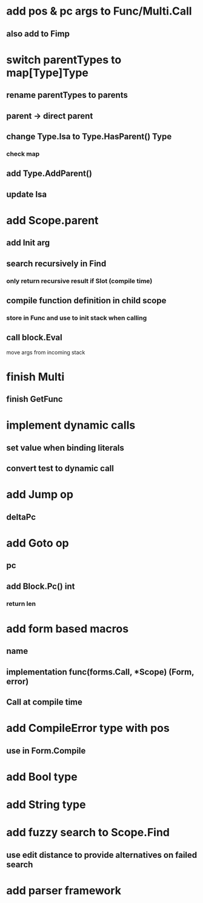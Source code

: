 * add pos & pc args to Func/Multi.Call
** also add to Fimp
* switch parentTypes to map[Type]Type
** rename parentTypes to parents
** parent -> direct parent
** change Type.Isa to Type.HasParent() Type
*** check map 
** add Type.AddParent()
** update Isa
* add Scope.parent
** add Init arg
** search recursively in Find
*** only return recursive result if Slot (compile time)
** compile function definition in child scope
*** store in Func and use to init stack when calling
** call block.Eval
**** move args from incoming stack
* finish Multi
** finish GetFunc
* implement dynamic calls
** set value when binding literals
** convert test to dynamic call
* add Jump op
** deltaPc
* add Goto op
** pc
** add Block.Pc() int
*** return len
* add form based macros
** name
** implementation func(forms.Call, *Scope) (Form, error)
** Call at compile time 
* add CompileError type with pos
** use in Form.Compile
* add Bool type
* add String type
* add fuzzy search to Scope.Find
** use edit distance to provide alternatives on failed search
* add parser framework
